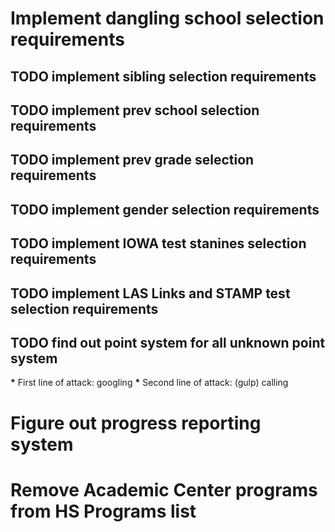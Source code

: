 * Implement dangling school selection requirements
** TODO implement sibling selection requirements
** TODO implement prev school selection requirements
** TODO implement prev grade selection requirements
** TODO implement gender selection requirements
** TODO implement IOWA test stanines selection requirements
** TODO implement LAS Links and STAMP test selection requirements
** TODO find out point system for all unknown point system
  *** First line of attack: googling
  *** Second line of attack: (gulp) calling

* Figure out progress reporting system
* Remove Academic Center programs from HS Programs list

